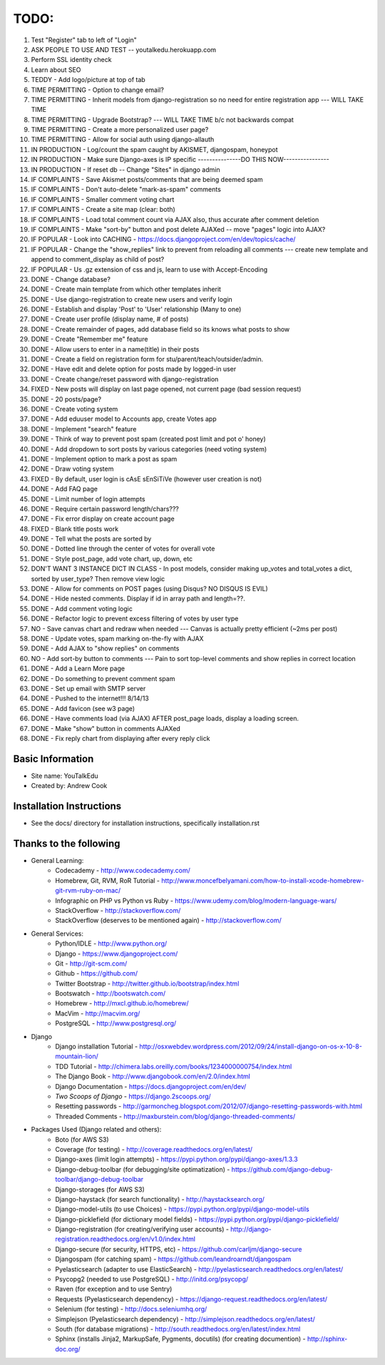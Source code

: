 TODO:
=============
#) Test "Register" tab to left of "Login"
#) ASK PEOPLE TO USE AND TEST -- youtalkedu.herokuapp.com
#) Perform SSL identity check
#) Learn about SEO
#) TEDDY - Add logo/picture at top of tab
#) TIME PERMITTING - Option to change email?
#) TIME PERMITTING - Inherit models from django-registration so no need for entire registration app --- WILL TAKE TIME
#) TIME PERMITTING - Upgrade Bootstrap? --- WILL TAKE TIME b/c not backwards compat
#) TIME PERMITTING - Create a more personalized user page?
#) TIME PERMITTING - Allow for social auth using django-allauth
#) IN PRODUCTION - Log/count the spam caught by AKISMET, djangospam, honeypot
#) IN PRODUCTION - Make sure Django-axes is IP specific				---------------DO THIS NOW----------------
#) IN PRODUCTION - If reset db -- Change "Sites" in django admin
#) IF COMPLAINTS - Save Akismet posts/comments that are being deemed spam
#) IF COMPLAINTS - Don't auto-delete "mark-as-spam" comments
#) IF COMPLAINTS - Smaller comment voting chart
#) IF COMPLAINTS - Create a site map (clear: both)
#) IF COMPLAINTS - Load total comment count via AJAX also, thus accurate after comment deletion
#) IF COMPLAINTS - Make "sort-by" button and post delete AJAXed -- move "pages" logic into AJAX?
#) IF POPULAR - Look into CACHING - https://docs.djangoproject.com/en/dev/topics/cache/
#) IF POPULAR - Change the "show_replies" link to prevent from reloading all comments --- create new template and append to comment_display as child of post?
#) IF POPULAR - Us .gz extension of css and js, learn to use with Accept-Encoding
#) DONE - Change database?
#) DONE - Create main template from which other templates inherit
#) DONE - Use django-registration to create new users and verify login
#) DONE - Establish and display 'Post' to 'User' relationship (Many to one)
#) DONE - Create user profile (display name, # of posts)
#) DONE - Create remainder of pages, add database field so its knows what posts to show
#) DONE - Create "Remember me" feature
#) DONE - Allow users to enter in a name(title) in their posts
#) DONE - Create a field on registration form for stu/parent/teach/outsider/admin.
#) DONE - Have edit and delete option for posts made by logged-in user
#) DONE - Create change/reset password with django-registration
#) FIXED - New posts will display on last page opened, not current page (bad session request)
#) DONE - 20 posts/page?
#) DONE - Create voting system
#) DONE - Add eduuser model to Accounts app, create Votes app
#) DONE - Implement "search" feature
#) DONE - Think of way to prevent post spam (created post limit and pot o' honey)
#) DONE - Add dropdown to sort posts by various categories (need voting system)
#) DONE - Implement option to mark a post as spam
#) DONE - Draw voting system
#) FIXED - By default, user login is cAsE sEnSiTiVe (however user creation is not)
#) DONE - Add FAQ page
#) DONE - Limit number of login attempts
#) DONE - Require certain password length/chars???
#) DONE - Fix error display on create account page
#) FIXED - Blank title posts work
#) DONE - Tell what the posts are sorted by
#) DONE - Dotted line through the center of votes for overall vote
#) DONE - Style post_page, add vote chart, up, down, etc
#) DON'T WANT 3 INSTANCE DICT IN CLASS - In post models, consider making up_votes and total_votes a dict, sorted by user_type? Then remove view logic
#) DONE - Allow for comments on POST pages (using Disqus? NO DISQUS IS EVIL)
#) DONE - Hide nested comments. Display if id in array path and length=??.
#) DONE - Add comment voting logic
#) DONE - Refactor logic to prevent excess filtering of votes by user type
#) NO - Save canvas chart and redraw when needed --- Canvas is actually pretty efficient (~2ms per post)
#) DONE - Update votes, spam marking on-the-fly with AJAX
#) DONE - Add AJAX to "show replies" on comments
#) NO - Add sort-by button to comments --- Pain to sort top-level comments and show replies in correct location
#) DONE - Add a Learn More page
#) DONE - Do something to prevent comment spam
#) DONE - Set up email with SMTP server
#) DONE - Pushed to the internet!!! 8/14/13
#) DONE - Add favicon (see w3 page)
#) DONE - Have comments load (via AJAX) AFTER post_page loads, display a loading screen.
#) DONE - Make "show" button in comments AJAXed
#) DONE - Fix reply chart from displaying after every reply click



Basic Information
--------------------

* Site name: YouTalkEdu
* Created by: Andrew Cook


Installation Instructions
-----------------------------
* See the docs/ directory for installation instructions, specifically installation.rst


Thanks to the following
----------------------------
* General Learning:
	* Codecademy - http://www.codecademy.com/
	* Homebrew, Git, RVM, RoR Tutorial - http://www.moncefbelyamani.com/how-to-install-xcode-homebrew-git-rvm-ruby-on-mac/
	* Infographic on PHP vs Python vs Ruby - https://www.udemy.com/blog/modern-language-wars/
	* StackOverflow - http://stackoverflow.com/
	* StackOverflow (deserves to be mentioned again) - http://stackoverflow.com/

* General Services:
	* Python/IDLE - http://www.python.org/
	* Django - https://www.djangoproject.com/
	* Git - http://git-scm.com/
	* Github - https://github.com/
	* Twitter Bootstrap - http://twitter.github.io/bootstrap/index.html
	* Bootswatch - http://bootswatch.com/
	* Homebrew - http://mxcl.github.io/homebrew/
	* MacVim - http://macvim.org/
	* PostgreSQL - http://www.postgresql.org/

* Django
	* Django installation Tutorial - http://osxwebdev.wordpress.com/2012/09/24/install-django-on-os-x-10-8-mountain-lion/
	* TDD Tutorial - http://chimera.labs.oreilly.com/books/1234000000754/index.html
	* The Django Book - http://www.djangobook.com/en/2.0/index.html
	* Django Documentation - https://docs.djangoproject.com/en/dev/
	* *Two Scoops of Django* - https://django.2scoops.org/
	* Resetting passwords - http://garmoncheg.blogspot.com/2012/07/django-resetting-passwords-with.html
	* Threaded Comments - http://maxburstein.com/blog/django-threaded-comments/

* Packages Used (Django related and others):
	* Boto (for AWS S3)
	* Coverage (for testing) - http://coverage.readthedocs.org/en/latest/
	* Django-axes (limit login attempts) - https://pypi.python.org/pypi/django-axes/1.3.3
	* Django-debug-toolbar (for debugging/site optimatization) - https://github.com/django-debug-toolbar/django-debug-toolbar
	* Django-storages (for AWS S3)
	* Django-haystack (for search functionality) - http://haystacksearch.org/
	* Django-model-utils (to use Choices) - https://pypi.python.org/pypi/django-model-utils
	* Django-picklefield (for dictionary model fields) - https://pypi.python.org/pypi/django-picklefield/
	* Django-registration (for creating/verifying user accounts) - http://django-registration.readthedocs.org/en/v1.0/index.html
	* Django-secure (for security, HTTPS, etc) - https://github.com/carljm/django-secure
	* Djangospam (for catching spam) - https://github.com/leandroarndt/djangospam
	* Pyelasticsearch (adapter to use ElasticSearch) - http://pyelasticsearch.readthedocs.org/en/latest/
	* Psycopg2 (needed to use PostgreSQL) - http://initd.org/psycopg/
	* Raven (for exception and to use Sentry)
	* Requests (Pyelasticsearch dependency) - https://django-request.readthedocs.org/en/latest/
	* Selenium (for testing) - http://docs.seleniumhq.org/
	* Simplejson (Pyelasticsearch dependency) - http://simplejson.readthedocs.org/en/latest/
	* South (for database migrations) - http://south.readthedocs.org/en/latest/index.html
	* Sphinx (installs Jinja2, MarkupSafe, Pygments, docutils) (for creating documention) - http://sphinx-doc.org/
